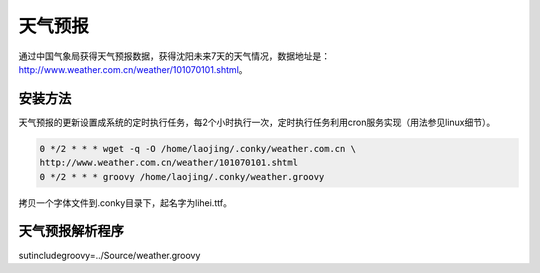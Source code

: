========
天气预报
========

通过中国气象局获得天气预报数据，获得沈阳未来7天的天气情况，数据地址是：http://www.weather.com.cn/weather/101070101.shtml。

--------
安装方法
--------

天气预报的更新设置成系统的定时执行任务，每2个小时执行一次，定时执行任务利用cron服务实现（用法参见linux细节）。

.. code-block:: bash

    0 */2 * * * wget -q -O /home/laojing/.conky/weather.com.cn \
    http://www.weather.com.cn/weather/101070101.shtml
    0 */2 * * * groovy /home/laojing/.conky/weather.groovy


拷贝一个字体文件到.conky目录下，起名字为lihei.ttf。

----------------
天气预报解析程序
----------------

sutincludegroovy=../Source/weather.groovy
